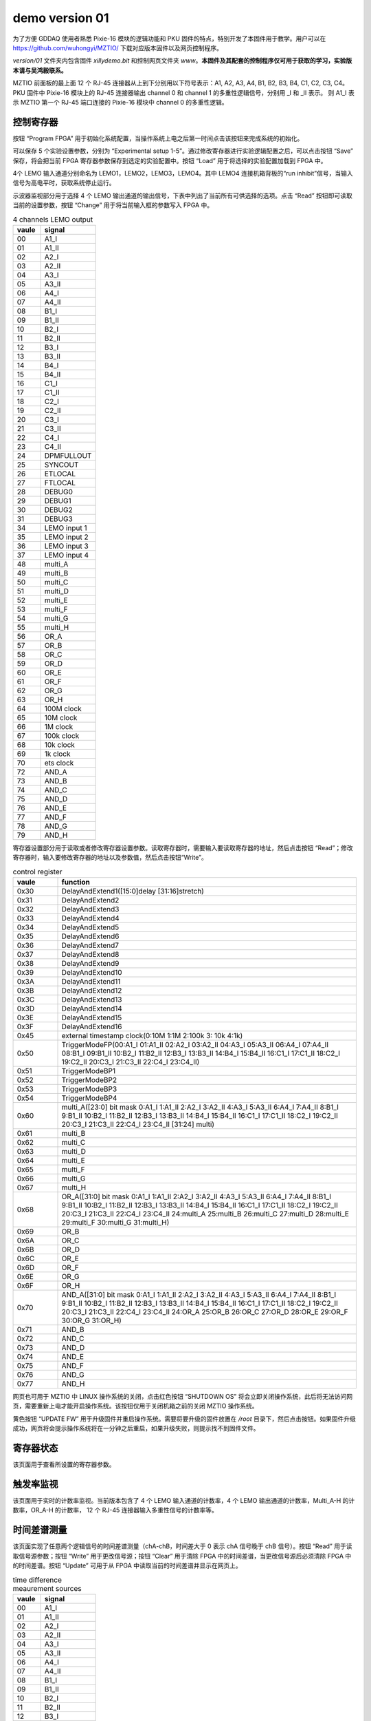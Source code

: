 .. version01.rst --- 
.. 
.. Description: 
.. Author: Hongyi Wu(吴鸿毅)
.. Email: wuhongyi@qq.com 
.. Created: 五 6月 19 20:43:45 2020 (+0800)
.. Last-Updated: 五 6月 26 17:20:56 2020 (+0800)
..           By: Hongyi Wu(吴鸿毅)
..     Update #: 19
.. URL: http://wuhongyi.cn 

##################################################
demo version 01
##################################################



为了方便 GDDAQ 使用者熟悉 Pixie-16 模块的逻辑功能和 PKU 固件的特点，特别开发了本固件用于教学。用户可以在 https://github.com/wuhongyi/MZTIO/ 下载对应版本固件以及网页控制程序。

*version/01* 文件夹内包含固件 *xillydemo.bit* 和控制网页文件夹 *www*。**本固件及其配套的控制程序仅可用于获取的学习，实验版本请与吴鸿毅联系。**


MZTIO 前面板的最上面 12 个 RJ-45 连接器从上到下分别用以下符号表示：A1, A2, A3, A4, B1, B2, B3, B4, C1, C2, C3, C4。PKU 固件中 Pixie-16 模块上的 RJ-45 连接器输出 channel 0 和 channel 1 的多重性逻辑信号，分别用 _I 和 _II 表示。 则 A1_I 表示 MZTIO 第一个 RJ-45 端口连接的 Pixie-16 模块中 channel 0 的多重性逻辑。



============================================================
控制寄存器
============================================================

.. image:: /_static/img/version01_control.png


按钮 “Program FPGA” 用于初始化系统配置，当操作系统上电之后第一时间点击该按钮来完成系统的初始化。

可以保存 5 个实验设置参数，分别为 “Experimental setup 1-5”。通过修改寄存器进行实验逻辑配置之后，可以点击按钮 “Save” 保存，将会把当前 FPGA 寄存器参数保存到选定的实验配置中。按钮 “Load” 用于将选择的实验配置加载到 FPGA 中。


4个 LEMO 输入通道分别命名为 LEMO1，LEMO2，LEMO3，LEMO4。其中 LEMO4 连接机箱背板的“run inhibit”信号，当输入信号为高电平时，获取系统停止运行。


示波器监视部分用于选择 4 个 LEMO 输出通道的输出信号，下表中列出了当前所有可供选择的选项。点击 “Read” 按钮即可读取当前的设置参数，按钮 “Change” 用于将当前输入框的参数写入 FPGA 中。

.. csv-table:: 4 channels LEMO output
   :header: "vaule", "signal"
   :widths: 15, 30

   00, A1_I
   01, A1_II
   02, A2_I
   03, A2_II
   04, A3_I
   05, A3_II
   06, A4_I
   07, A4_II
   08, B1_I
   09, B1_II
   10, B2_I
   11, B2_II
   12, B3_I
   13, B3_II
   14, B4_I
   15, B4_II
   16, C1_I
   17, C1_II
   18, C2_I
   19, C2_II
   20, C3_I
   21, C3_II
   22, C4_I
   23, C4_II
   24, DPMFULLOUT
   25, SYNCOUT
   26, ETLOCAL
   27, FTLOCAL
   28, DEBUG0
   29, DEBUG1
   30, DEBUG2
   31, DEBUG3
   34, LEMO input 1
   35, LEMO input 2
   36, LEMO input 3
   37, LEMO input 4
   48, multi_A
   49, multi_B
   50, multi_C
   51, multi_D
   52, multi_E
   53, multi_F
   54, multi_G
   55, multi_H
   56, OR_A
   57, OR_B
   58, OR_C
   59, OR_D
   60, OR_E
   61, OR_F
   62, OR_G
   63, OR_H
   64, 100M clock
   65, 10M clock
   66, 1M clock
   67, 100k clock
   68, 10k clock
   69, 1k clock
   70, ets clock
   72, AND_A
   73, AND_B 	
   74, AND_C 	
   75, AND_D 	
   76, AND_E 	
   77, AND_F 	
   78, AND_G 	
   79, AND_H 	



   
寄存器设置部分用于读取或者修改寄存器设置参数。读取寄存器时，需要输入要读取寄存器的地址，然后点击按钮 “Read”；修改寄存器时，输入要修改寄存器的地址以及参数值，然后点击按钮“Write”。

.. csv-table:: control register
   :header: "vaule", "function"
   :widths: 15, 100

   0x30, DelayAndExtend1([15:0]delay [31:16]stretch)
   0x31, DelayAndExtend2
   0x32, DelayAndExtend3
   0x33, DelayAndExtend4
   0x34, DelayAndExtend5
   0x35, DelayAndExtend6
   0x36, DelayAndExtend7
   0x37, DelayAndExtend8
   0x38, DelayAndExtend9
   0x39, DelayAndExtend10
   0x3A, DelayAndExtend11
   0x3B, DelayAndExtend12
   0x3C, DelayAndExtend13
   0x3D, DelayAndExtend14
   0x3E, DelayAndExtend15
   0x3F, DelayAndExtend16
   0x45, external timestamp clock(0:10M 1:1M 2:100k 3: 10k 4:1k)
   0x50, TriggerModeFP(00:A1_I 01:A1_II 02:A2_I 03:A2_II 04:A3_I 05:A3_II 06:A4_I 07:A4_II 08:B1_I 09:B1_II 10:B2_I 11:B2_II 12:B3_I 13:B3_II 14:B4_I 15:B4_II 16:C1_I 17:C1_II 18:C2_I 19:C2_II 20:C3_I 21:C3_II 22:C4_I 23:C4_II)
   0x51, TriggerModeBP1
   0x52, TriggerModeBP2
   0x53, TriggerModeBP3
   0x54, TriggerModeBP4
   0x60, multi_A([23:0] bit mask 0:A1_I 1:A1_II 2:A2_I 3:A2_II 4:A3_I 5:A3_II 6:A4_I 7:A4_II 8:B1_I 9:B1_II 10:B2_I 11:B2_II 12:B3_I 13:B3_II 14:B4_I 15:B4_II 16:C1_I 17:C1_II 18:C2_I 19:C2_II 20:C3_I 21:C3_II 22:C4_I 23:C4_II  [31:24] multi)
   0x61, multi_B
   0x62, multi_C
   0x63, multi_D
   0x64, multi_E
   0x65, multi_F
   0x66, multi_G
   0x67, multi_H
   0x68, OR_A([31:0] bit mask  0:A1_I 1:A1_II 2:A2_I 3:A2_II 4:A3_I 5:A3_II 6:A4_I 7:A4_II 8:B1_I 9:B1_II 10:B2_I 11:B2_II 12:B3_I 13:B3_II 14:B4_I 15:B4_II 16:C1_I 17:C1_II 18:C2_I 19:C2_II 20:C3_I 21:C3_II 22:C4_I 23:C4_II 24:multi_A 25:multi_B 26:multi_C 27:multi_D 28:multi_E 29:multi_F 30:multi_G 31:multi_H)
   0x69, OR_B
   0x6A, OR_C
   0x6B, OR_D
   0x6C, OR_E
   0x6D, OR_F
   0x6E, OR_G
   0x6F, OR_H
   0x70, AND_A([31:0] bit mask  0:A1_I 1:A1_II 2:A2_I 3:A2_II 4:A3_I 5:A3_II 6:A4_I 7:A4_II 8:B1_I 9:B1_II 10:B2_I 11:B2_II 12:B3_I 13:B3_II 14:B4_I 15:B4_II 16:C1_I 17:C1_II 18:C2_I 19:C2_II 20:C3_I 21:C3_II 22:C4_I 23:C4_II 24:OR_A 25:OR_B 26:OR_C 27:OR_D 28:OR_E 29:OR_F 30:OR_G 31:OR_H)
   0x71, AND_B
   0x72, AND_C
   0x73, AND_D
   0x74, AND_E
   0x75, AND_F
   0x76, AND_G
   0x77, AND_H


   

   
网页也可用于 MZTIO 中 LINUX 操作系统的关闭，点击红色按钮 “SHUTDOWN OS” 将会立即关闭操作系统，此后将无法访问网页，需要重新上电才能开启操作系统。该按钮仅用于关闭机箱之前的关闭 MZTIO 操作系统。



黄色按钮 “UPDATE FW” 用于升级固件并重启操作系统。需要将要升级的固件放置在 */root* 目录下，然后点击按钮。如果固件升级成功，网页将会提示操作系统将在一分钟之后重启，如果升级失败，则提示找不到固件文件。   

   
============================================================
寄存器状态
============================================================

.. image:: /_static/img/version01_register.png

该页面用于查看所设置的寄存器参数。



============================================================
触发率监视
============================================================

.. image:: /_static/img/version01_status.png

该页面用于实时的计数率监视。当前版本包含了 4 个 LEMO 输入通道的计数率，4 个 LEMO 输出通道的计数率，Multi_A-H 的计数率，OR_A-H 的计数率， 12 个 RJ-45 连接器输入多重性信号的计数率等。


============================================================
时间差谱测量
============================================================

.. image:: /_static/img/version01_timediff.png
	   
该页面实现了任意两个逻辑信号的时间差谱测量（chA-chB，时间差大于 0 表示 chA 信号晚于 chB 信号）。按钮 “Read” 用于读取信号源参数；按钮 “Write” 用于更改信号源；按钮 “Clear” 用于清除 FPGA 中的时间差谱，当更改信号源后必须清除 FPGA 中的时间差谱。按钮 “Update” 可用于从 FPGA 中读取当前的时间差谱并显示在网页上。

.. csv-table:: time difference meaurement sources
   :header: "vaule", "signal"
   :widths: 15, 30

   00, A1_I
   01, A1_II
   02, A2_I
   03, A2_II
   04, A3_I
   05, A3_II
   06, A4_I
   07, A4_II
   08, B1_I
   09, B1_II
   10, B2_I
   11, B2_II
   12, B3_I
   13, B3_II
   14, B4_I
   15, B4_II
   16, C1_I
   17, C1_II
   18, C2_I
   19, C2_II
   20, C3_I
   21, C3_II
   22, C4_I
   23, C4_II
   24, DPMFULLOUT
   25, SYNCOUT
   26, ETLOCAL
   27, FTLOCAL
   28, DEBUG0
   29, DEBUG1
   30, DEBUG2
   31, DEBUG3






   
.. 
.. version01.rst ends here

